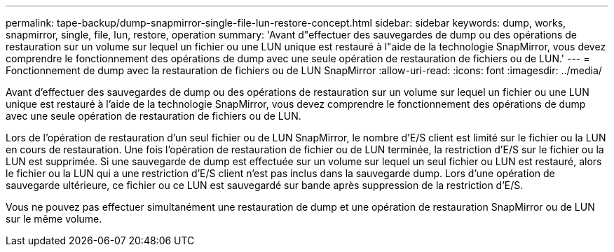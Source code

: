 ---
permalink: tape-backup/dump-snapmirror-single-file-lun-restore-concept.html 
sidebar: sidebar 
keywords: dump, works, snapmirror, single, file, lun, restore, operation 
summary: 'Avant d"effectuer des sauvegardes de dump ou des opérations de restauration sur un volume sur lequel un fichier ou une LUN unique est restauré à l"aide de la technologie SnapMirror, vous devez comprendre le fonctionnement des opérations de dump avec une seule opération de restauration de fichiers ou de LUN.' 
---
= Fonctionnement de dump avec la restauration de fichiers ou de LUN SnapMirror
:allow-uri-read: 
:icons: font
:imagesdir: ../media/


[role="lead"]
Avant d'effectuer des sauvegardes de dump ou des opérations de restauration sur un volume sur lequel un fichier ou une LUN unique est restauré à l'aide de la technologie SnapMirror, vous devez comprendre le fonctionnement des opérations de dump avec une seule opération de restauration de fichiers ou de LUN.

Lors de l'opération de restauration d'un seul fichier ou de LUN SnapMirror, le nombre d'E/S client est limité sur le fichier ou la LUN en cours de restauration. Une fois l'opération de restauration de fichier ou de LUN terminée, la restriction d'E/S sur le fichier ou la LUN est supprimée. Si une sauvegarde de dump est effectuée sur un volume sur lequel un seul fichier ou LUN est restauré, alors le fichier ou la LUN qui a une restriction d'E/S client n'est pas inclus dans la sauvegarde dump. Lors d'une opération de sauvegarde ultérieure, ce fichier ou ce LUN est sauvegardé sur bande après suppression de la restriction d'E/S.

Vous ne pouvez pas effectuer simultanément une restauration de dump et une opération de restauration SnapMirror ou de LUN sur le même volume.
